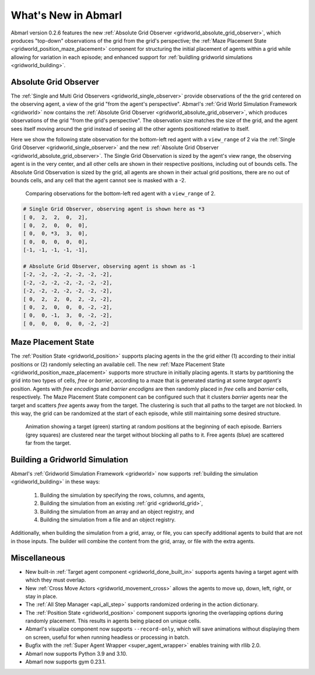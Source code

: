 .. Abmarl latest releases.

What's New in Abmarl
====================

Abmarl version 0.2.6 features the new
:ref:`Absolute Grid Observer <gridworld_absolute_grid_observer>`, which produces
"top-down" observations of the grid from the grid's perspective; the
:ref:`Maze Placement State <gridworld_position_maze_placement>` component for structuring
the initial placement of agents within a grid while allowing for variation in each
episode; and enhanced support for :ref:`buildling gridworld simulations <gridworld_building>`.


Absolute Grid Observer
----------------------

The :ref:`Single and Multi Grid Observers <gridworld_single_observer>` provide
observations of the the grid centered on the observing agent, a view of the grid
"from the agent's perspective". Abmarl's :ref:`Grid World Simulation Framework <gridworld>`
now contains the :ref:`Absolute Grid Observer <gridworld_absolute_grid_observer>`,
which produces observations of the grid "from the grid's perspective". The observation
size matches the size of the grid, and the agent sees itself moving around the
grid instead of seeing all the other agents positioned relative to itself.

Here we show the following state observation for the bottom-left red agent with
a ``view_range`` of 2 via the :ref:`Single Grid Observer <gridworld_single_observer>`
and the new :ref:`Absolute Grid Observer <gridworld_absolute_grid_observer>`. The
Single Grid Observation is sized by the agent's view range, the observing agent
is in the very center, and all other cells are shown in their respective positions,
including out of bounds cells. The Absolute Grid Observation is sized by the grid,
all agents are shown in their actual grid positions, there are no out of bounds
cells, and any cell that the agent cannot see is masked with a -2.

.. figure:: /.images/absolute_vs_position_obs.png
   :width: 75 %
   :alt: State for comparing the differences between single and absolute grid observer.

   Comparing observations for the bottom-left red agent with a ``view_range`` of 2.
   
.. code-block::

   # Single Grid Observer, observing agent is shown here as *3
   [ 0,  2,  2,  0,  2],
   [ 0,  2,  0,  0,  0],
   [ 0,  0, *3,  3,  0],
   [ 0,  0,  0,  0,  0],
   [-1, -1, -1, -1, -1],

   # Absolute Grid Observer, observing agent is shown as -1
   [-2, -2, -2, -2, -2, -2, -2],
   [-2, -2, -2, -2, -2, -2, -2],
   [-2, -2, -2, -2, -2, -2, -2],
   [ 0,  2,  2,  0,  2, -2, -2],
   [ 0,  2,  0,  0,  0, -2, -2],
   [ 0,  0, -1,  3,  0, -2, -2],
   [ 0,  0,  0,  0,  0, -2, -2]


Maze Placement State
--------------------

The :ref:`Position State <gridworld_position>` supports placing agents in the the
grid either (1) according to their initial positions or (2) randomly selecting
an available cell. The new :ref:`Maze Placement State <gridworld_position_maze_placement>`
supports more structure in initially placing agents. It starts by partitioning
the grid into two types of cells, `free` or `barrier`, according to a maze that
is generated starting at some `target agent's` position. Agents with `free encodings`
and `barrier encodigns` are then randomly placed in `free` cells and `barrier` cells,
respectively. The Maze Placement State component can be configured such that it
clusters `barrier` agents near the target and scatters `free` agents away from
the target. The clustering is such that all paths to the target are not blocked.
In this way, the grid can be randomized at the start of each episode, while still
maintaining some desired structure.

.. figure:: /.images/gridworld_maze_placement.*
   :width: 75 %
   :alt: Animation showing starting states using Maze Placement State component.

   Animation showing a target (green) starting at random positions at the beginning
   of each episode. Barriers (grey squares) are clustered near the target without
   blocking all paths to it. Free agents (blue) are scattered far from the target.


Building a Gridworld Simulation
-------------------------------

Abmarl's :ref:`Gridworld Simulation Framework <gridworld>` now supports
:ref:`building the simulation <gridworld_building>` in these ways:

   #. Building the simulation by specifying the rows, columns, and agents,
   #. Building the simulation from an existing :ref:`grid <gridworld_grid>`,
   #. Building the simulation from an array and an object registry, and
   #. Building the simulation from a file and an object registry.

Additionally, when building the simulation from a grid, array, or file, you can
specify additional agents to build that are not in those inputs. The builder will
combine the content from the grid, array, or file with the extra agents.


Miscellaneous
-------------

* New built-in :ref:`Target agent component <gridworld_done_built_in>` supports
  agents having a target agent with which they must overlap.
* New :ref:`Cross Move Actors <gridworld_movement_cross>` allows the agents to move
  up, down, left, right, or stay in place.
* The :ref:`All Step Manager <api_all_step>` supports randomized ordering in the
  action dictionary.
* The :ref:`Position State <gridworld_position>` component supports ignoring the
  overlapping options during randomly placement. This results in agents being placed
  on unique cells.
* Abmarl's visualize component now supports ``--record-only``, which will save animations
  without displaying them on screen, useful for when running headless or processing
  in batch.
* Bugfix with the :ref:`Super Agent Wrapper <super_agent_wrapper>` enables training
  with rllib 2.0.
* Abmarl now supports Python 3.9 and 3.10.
* Abmarl now supports gym 0.23.1.
